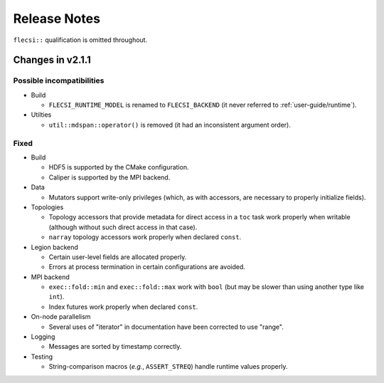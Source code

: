 Release Notes
*************

``flecsi::`` qualification is omitted throughout.

Changes in v2.1.1
+++++++++++++++++

Possible incompatibilities
^^^^^^^^^^^^^^^^^^^^^^^^^^
* Build

  * ``FLECSI_RUNTIME_MODEL`` is renamed to ``FLECSI_BACKEND`` (it never referred to :ref:`user-guide/runtime`).

* Utilties

  * ``util::mdspan::operator()`` is removed (it had an inconsistent argument order).

Fixed
^^^^^
* Build

  * HDF5 is supported by the CMake configuration.
  * Caliper is supported by the MPI backend.

* Data

  * Mutators support write-only privileges (which, as with accessors, are necessary to properly initialize fields).

* Topologies

  * Topology accessors that provide metadata for direct access in a ``toc`` task work properly when writable (although without such direct access in that case).
  * ``narray`` topology accessors work properly when declared ``const``.

* Legion backend

  * Certain user-level fields are allocated properly.
  * Errors at process termination in certain configurations are avoided.

* MPI backend

  * ``exec::fold::min`` and ``exec::fold::max`` work with ``bool`` (but may be slower than using another type like ``int``).
  * Index futures work properly when declared ``const``.

* On-node parallelism

  * Several uses of "iterator" in documentation have been corrected to use "range".

* Logging

  * Messages are sorted by timestamp correctly.

* Testing

  * String-comparison macros (*e.g.*, ``ASSERT_STREQ``) handle runtime values properly.
